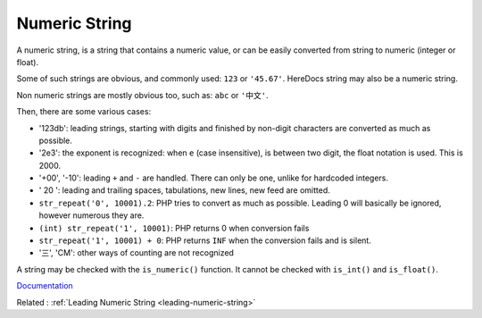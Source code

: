 .. _numeric-string:
.. meta::
	:description:
		Numeric String: A numeric string, is a string that contains a numeric value, or can be easily converted from string to numeric (integer or float).
	:twitter:card: summary_large_image
	:twitter:site: @exakat
	:twitter:title: Numeric String
	:twitter:description: Numeric String: A numeric string, is a string that contains a numeric value, or can be easily converted from string to numeric (integer or float)
	:twitter:creator: @exakat
	:twitter:image:src: https://php-dictionary.readthedocs.io/en/latest/_static/logo.png
	:og:image: https://php-dictionary.readthedocs.io/en/latest/_static/logo.png
	:og:title: Numeric String
	:og:type: article
	:og:description: A numeric string, is a string that contains a numeric value, or can be easily converted from string to numeric (integer or float)
	:og:url: https://php-dictionary.readthedocs.io/en/latest/dictionary/numeric-string.ini.html
	:og:locale: en
.. raw:: html

	<script type="application/ld+json">{"@context":"https:\/\/schema.org","@graph":[{"@type":"WebPage","@id":"https:\/\/php-dictionary.readthedocs.io\/en\/latest\/tips\/debug_zval_dump.html","url":"https:\/\/php-dictionary.readthedocs.io\/en\/latest\/tips\/debug_zval_dump.html","name":"Numeric String","isPartOf":{"@id":"https:\/\/www.exakat.io\/"},"datePublished":"Sun, 27 Apr 2025 13:39:00 +0000","dateModified":"Sun, 27 Apr 2025 13:39:00 +0000","description":"A numeric string, is a string that contains a numeric value, or can be easily converted from string to numeric (integer or float)","inLanguage":"en-US","potentialAction":[{"@type":"ReadAction","target":["https:\/\/php-dictionary.readthedocs.io\/en\/latest\/dictionary\/Numeric String.html"]}]},{"@type":"WebSite","@id":"https:\/\/www.exakat.io\/","url":"https:\/\/www.exakat.io\/","name":"Exakat","description":"Smart PHP static analysis","inLanguage":"en-US"}]}</script>


Numeric String
--------------

A numeric string, is a string that contains a numeric value, or can be easily converted from string to numeric (integer or float). 

Some of such strings are obvious, and commonly used: ``123`` or ``'45.67'``. HereDocs string may also be a numeric string. 

Non numeric strings are mostly obvious too, such as: ``abc`` or ``'中文'``. 

Then, there are some various cases: 

+ '123db': leading strings, starting with digits and finished by non-digit characters are converted as much as possible.
+ '2e3': the exponent is recognized: when ``e`` (case insensitive), is between two digit, the float notation is used. This is 2000.
+ '+00', '-10': leading ``+`` and ``-`` are handled. There can only be one, unlike for hardcoded integers.
+ ' 20 ': leading and trailing spaces, tabulations, new lines, new feed are omitted. 
+ ``str_repeat('0', 10001).2``: PHP tries to convert as much as possible. Leading 0 will basically be ignored, however numerous they are.
+ ``(int) str_repeat('1', 10001)``: PHP returns 0 when conversion fails
+  ``str_repeat('1', 10001) + 0``: PHP returns ``INF`` when the conversion fails and is silent.
+ '三', 'CM': other ways of counting are not recognized

A string may be checked with the ``is_numeric()`` function. It cannot be checked with ``is_int()`` and ``is_float()``.

`Documentation <https://www.php.net/manual/en/language.types.numeric-strings.php>`__

Related : :ref:`Leading Numeric String <leading-numeric-string>`
